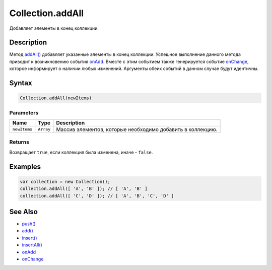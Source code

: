 Collection.addAll
=================

Добавляет элементы в конец коллекции.

Description
-----------

Метод `addAll() <../Collection.addAll.html>`__ добавляет указанные элементы
в конец коллекции. Успешное выполнение данного метода приводит к
возникновению события `onAdd <../Collection.onAdd.html>`__. Вместе с этим
событием также генерируется событие
`onChange <../Collection.onChange.html>`__, которое информирует о наличии
любых изменений. Аргументы обеих событий в данном случае будут
идентичны.

Syntax
------

.. code:: js

    Collection.addAll(newItems)

Parameters
~~~~~~~~~~

.. list-table::
   :header-rows: 1

   * - Name
     - Type
     - Description
   * - ``newItems``
     - ``Array``
     - Массив элементов, которые необходимо добавить в коллекцию.


Returns
~~~~~~~

Возвращает ``true``, если коллекция была изменена, иначе - ``false``.

Examples
--------

.. code:: js

    var collection = new Collection();
    collection.addAll([ 'A', 'B' ]); // [ 'A', 'B' ]
    collection.addAll([ 'C', 'D' ]); // [ 'A', 'B', 'C', 'D' ]

See Also
--------

-  `push() <../Collection.push.html>`__
-  `add() <../Collection.add.html>`__
-  `insert() <../Collection.insert.html>`__
-  `insertAll() <../Collection.insertAll.html>`__
-  `onAdd <../Collection.onAdd.html>`__
-  `onChange <../Collection.onChange.html>`__
